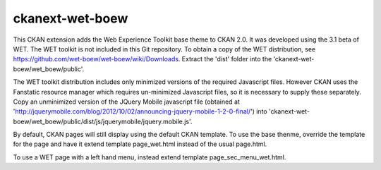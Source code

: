 ================
ckanext-wet-boew
================

This CKAN extension adds the Web Experience Toolkit base theme to CKAN 2.0. It was developed
using the 3.1 beta of WET. The WET toolkit is not included in this Git repository. To obtain a
copy of the WET distribution, see https://github.com/wet-boew/wet-boew/wiki/Downloads. Extract
the 'dist' folder into the 'ckanext-wet-boew/wet_boew/public'.

The WET toolkit distribution includes only minimized versions of the required Javascript files. 
However CKAN uses the Fanstatic resource manager which requires un-minimized Javascript files, so
it is necessary to supply these separately. Copy an unminimized version of the JQuery Mobile 
javascript file (obtained at 'http://jquerymobile.com/blog/2012/10/02/announcing-jquery-mobile-1-2-0-final/')
into 'ckanext-wet-boew/wet_boew/public/dist/js/jquerymobile/jquery.mobile.js'.

By default, CKAN pages will still display using the default CKAN template. To use the base thenme,
override the template for the page and have it extend template page_wet.html instead of the usual
page.html.

To use a WET page with a left hand menu, instead extend template page_sec_menu_wet.html.



